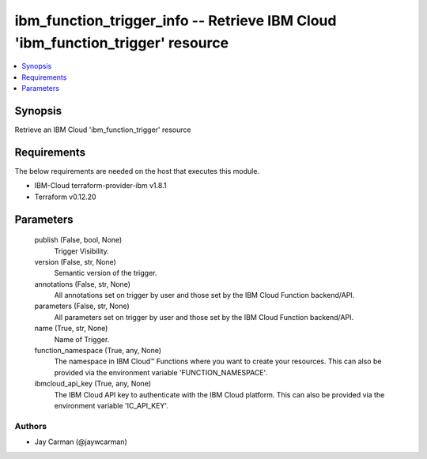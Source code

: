 
ibm_function_trigger_info -- Retrieve IBM Cloud 'ibm_function_trigger' resource
===============================================================================

.. contents::
   :local:
   :depth: 1


Synopsis
--------

Retrieve an IBM Cloud 'ibm_function_trigger' resource



Requirements
------------
The below requirements are needed on the host that executes this module.

- IBM-Cloud terraform-provider-ibm v1.8.1
- Terraform v0.12.20



Parameters
----------

  publish (False, bool, None)
    Trigger Visibility.


  version (False, str, None)
    Semantic version of the trigger.


  annotations (False, str, None)
    All annotations set on trigger by user and those set by the IBM Cloud Function backend/API.


  parameters (False, str, None)
    All parameters set on trigger by user and those set by the IBM Cloud Function backend/API.


  name (True, str, None)
    Name of Trigger.


  function_namespace (True, any, None)
    The namespace in IBM Cloud™ Functions where you want to create your resources. This can also be provided via the environment variable 'FUNCTION_NAMESPACE'.


  ibmcloud_api_key (True, any, None)
    The IBM Cloud API key to authenticate with the IBM Cloud platform. This can also be provided via the environment variable 'IC_API_KEY'.













Authors
~~~~~~~

- Jay Carman (@jaywcarman)

